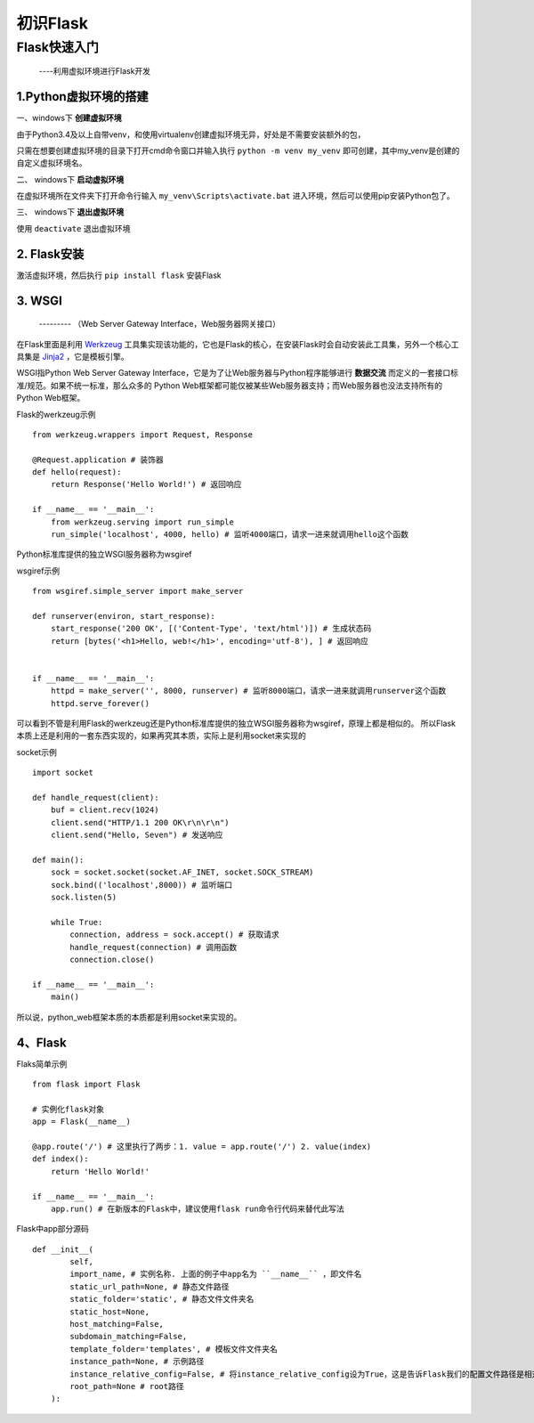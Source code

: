 =====================
初识Flask
=====================

Flask快速入门
=================
  ----利用虚拟环境进行Flask开发

1.Python虚拟环境的搭建
----------
  
一、windows下 **创建虚拟环境**

由于Python3.4及以上自带venv，和使用virtualenv创建虚拟环境无异，好处是不需要安装额外的包，

只需在想要创建虚拟环境的目录下打开cmd命令窗口并输入执行 ``python -m venv my_venv`` 即可创建，其中my_venv是创建的自定义虚拟环境名。

二、 windows下 **启动虚拟环境**

在虚拟环境所在文件夹下打开命令行输入 ``my_venv\Scripts\activate.bat`` 进入环境，然后可以使用pip安装Python包了。

三、 windows下 **退出虚拟环境**

使用 ``deactivate`` 退出虚拟环境

2. Flask安装
--------------

激活虚拟环境，然后执行 ``pip install flask`` 安装Flask

3. WSGI
-------------
    --------- （Web Server Gateway Interface，Web服务器网关接口）
    
在Flask里面是利用 `Werkzeug <http://werkzeug.pocoo.org/>`_ 工具集实现该功能的，它也是Flask的核心，在安装Flask时会自动安装此工具集，另外一个核心工具集是 `Jinja2 <http://jinja.pocoo.org/>`_ ，它是模板引擎。

WSGI指Python Web Server Gateway Interface，它是为了让Web服务器与Python程序能够进行 **数据交流** 而定义的一套接口标准/规范。如果不统一标准，那么众多的 Python Web框架都可能仅被某些Web服务器支持；而Web服务器也没法支持所有的Python Web框架。

Flask的werkzeug示例 ::
    
    from werkzeug.wrappers import Request, Response

    @Request.application # 装饰器
    def hello(request):
        return Response('Hello World!') # 返回响应

    if __name__ == '__main__':
        from werkzeug.serving import run_simple
        run_simple('localhost', 4000, hello) # 监听4000端口，请求一进来就调用hello这个函数

Python标准库提供的独立WSGI服务器称为wsgiref

wsgiref示例 ::

    from wsgiref.simple_server import make_server
    
    def runserver(environ, start_response):
        start_response('200 OK', [('Content-Type', 'text/html')]) # 生成状态码
        return [bytes('<h1>Hello, web!</h1>', encoding='utf-8'), ] # 返回响应
    
    
    if __name__ == '__main__':
        httpd = make_server('', 8000, runserver) # 监听8000端口，请求一进来就调用runserver这个函数
        httpd.serve_forever()

可以看到不管是利用Flask的werkzeug还是Python标准库提供的独立WSGI服务器称为wsgiref，原理上都是相似的。
所以Flask本质上还是利用的一套东西实现的，如果再究其本质，实际上是利用socket来实现的

socket示例 ::
  
    import socket
    
    def handle_request(client):
        buf = client.recv(1024)
        client.send("HTTP/1.1 200 OK\r\n\r\n")
        client.send("Hello, Seven") # 发送响应
    
    def main():
        sock = socket.socket(socket.AF_INET, socket.SOCK_STREAM)
        sock.bind(('localhost',8000)) # 监听端口
        sock.listen(5)
    
        while True:
            connection, address = sock.accept() # 获取请求
            handle_request(connection) # 调用函数
            connection.close()
    
    if __name__ == '__main__':
        main()

所以说，python_web框架本质的本质都是利用socket来实现的。

4、Flask
-------------

Flaks简单示例 ::

    from flask import Flask

    # 实例化flask对象
    app = Flask(__name__)

    @app.route('/') # 这里执行了两步：1. value = app.route('/') 2. value(index)
    def index():
        return 'Hello World!'
    
    if __name__ == '__main__':
        app.run() # 在新版本的Flask中，建议使用flask run命令行代码来替代此写法

Flask中app部分源码 :: 
    
    def __init__(
            self,
            import_name, # 实例名称. 上面的例子中app名为 ``__name__`` ，即文件名
            static_url_path=None, # 静态文件路径
            static_folder='static', # 静态文件文件夹名
            static_host=None,
            host_matching=False,
            subdomain_matching=False,
            template_folder='templates', # 模板文件文件夹名
            instance_path=None, # 示例路径
            instance_relative_config=False, # 将instance_relative_config设为True，这是告诉Flask我们的配置文件路径是相对于实例文件夹的（默认是相对于程序实例根目录的）
            root_path=None # root路径
        ):